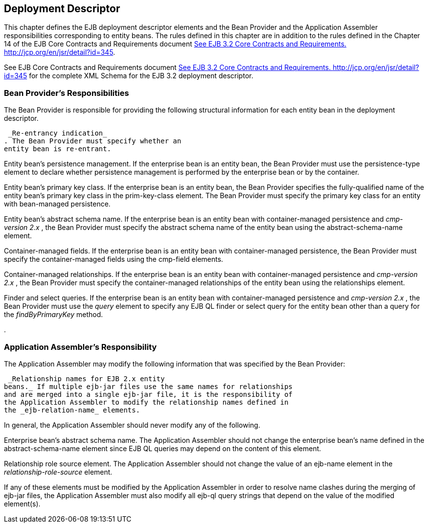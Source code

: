 [[a3273]]
== Deployment Descriptor

This chapter defines the EJB deployment
descriptor elements and the Bean Provider and the Application Assembler
responsibilities corresponding to entity beans. The rules defined in
this chapter are in addition to the rules defined in the Chapter 14 of
the EJB Core Contracts and Requirements document
link:Ejb.html#a3339[See EJB 3.2 Core Contracts and Requirements.
http://jcp.org/en/jsr/detail?id=345].

See EJB Core Contracts and Requirements
document link:Ejb.html#a3339[See EJB 3.2 Core Contracts and
Requirements. http://jcp.org/en/jsr/detail?id=345] for the complete XML
Schema for the EJB 3.2 deployment descriptor.

=== Bean Provider’s Responsibilities



The Bean Provider is responsible for
providing the following structural information for each entity bean in
the deployment descriptor.

 _Re-entrancy indication_
. The Bean Provider must specify whether an
entity bean is re-entrant.

Entity bean’s persistence management.
If the enterprise bean is an entity bean,
the Bean Provider must use the persistence-type element to declare
whether persistence management is performed by the enterprise bean or by
the container.

Entity bean’s primary key class.
If the enterprise bean is an entity bean,
the Bean Provider specifies the fully-qualified name of the entity
bean’s primary key class in the prim-key-class element. The Bean
Provider must specify the primary key class for an entity with
bean-managed persistence.

Entity bean’s abstract schema name. If the
enterprise bean is an entity bean with container-managed persistence and
_cmp-version_ _2.x_ , the Bean Provider must specify the
abstract schema name of the entity bean
using the abstract-schema-name element.

Container-managed fields.
If the enterprise bean is an entity bean
with container-managed persistence, the Bean Provider must specify the
container-managed fields using the cmp-field elements.

Container-managed relationships. If the
enterprise bean is an entity bean with container-managed persistence and
_cmp-version_ _2.x_ , the Bean Provider must specify the
container-managed relationships of the
entity bean using the relationships element.

Finder and select queries. If the enterprise
bean is an entity bean with container-managed persistence and
_cmp-version_ _2.x_ , the Bean Provider must use the _query_
 element to specify any EJB QL finder or
select query for the entity bean other than a query for the
_findByPrimaryKey_ method.

.

=== Application Assembler’s Responsibility



The Application Assembler may modify the
following information that was specified by the Bean Provider:

 _Relationship names for EJB 2.x entity
beans._ If multiple ejb-jar files use the same names for relationships
and are merged into a single ejb-jar file, it is the responsibility of
the Application Assembler to modify the relationship names defined in
the _ejb-relation-name_ elements.

In general, the Application Assembler should
never modify any of the following.

Enterprise bean’s abstract schema name. The
Application Assembler should not change the enterprise bean’s name
defined in the abstract-schema-name element since EJB QL queries may
depend on the content of this element.

Relationship role source element. The
Application Assembler should not change the value of an ejb-name element
in the _relationship-role-source_  element.

If any of these elements must be modified by
the Application Assembler in order to resolve name clashes during the
merging of ejb-jar files, the Application Assembler must also modify all
ejb-ql query strings that depend on the value of the modified
element(s).
